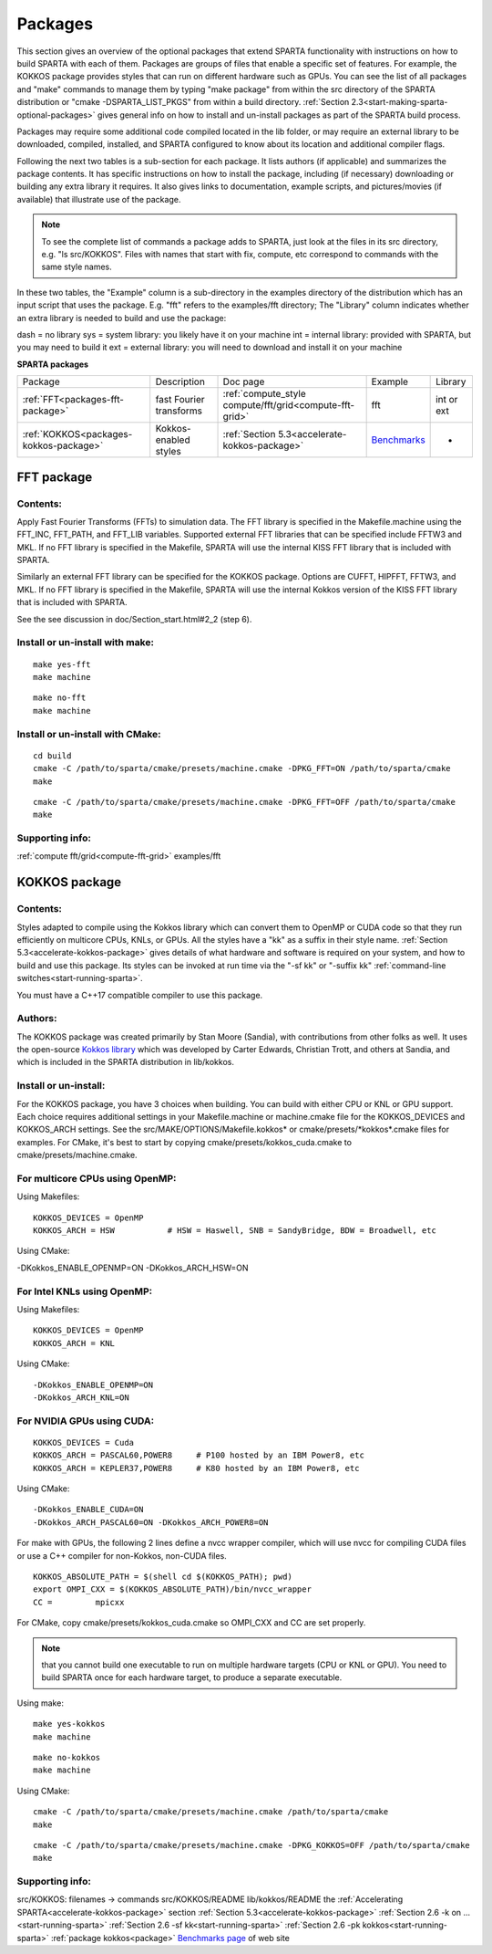 

.. _packages:

########
Packages
########

This section gives an overview of the optional packages that extend
SPARTA functionality with instructions on how to build SPARTA with
each of them.  Packages are groups of files that enable a specific set
of features.  For example, the KOKKOS package provides styles that
can run on different hardware such as GPUs.  You can see the list of all
packages and "make" commands to manage them by typing "make package"
from within the src directory of the SPARTA distribution or
"cmake -DSPARTA_LIST_PKGS" from within a build directory.  :ref:`Section 2.3<start-making-sparta-optional-packages>` gives general info on how to install
and un-install packages as part of the SPARTA build process.

Packages may require some
additional code compiled located in the lib folder, or may require
an external library to be downloaded, compiled, installed, and SPARTA
configured to know about its location and additional compiler flags.

Following the next two tables is a sub-section for each package.  It
lists authors (if applicable) and summarizes the package contents.  It
has specific instructions on how to install the package, including (if
necessary) downloading or building any extra library it requires. It
also gives links to documentation, example scripts, and
pictures/movies (if available) that illustrate use of the package.

.. note::

  To see the complete list of commands a package adds to SPARTA,
  just look at the files in its src directory, e.g. "ls src/KOKKOS".
  Files with names that start with fix, compute, etc correspond to
  commands with the same style names.

In these two tables, the "Example" column is a sub-directory in the
examples directory of the distribution which has an input script that
uses the package.  E.g. "fft" refers to the examples/fft
directory; The "Library" column indicates whether an extra library is needed to build
and use the package:

dash = no library
sys = system library: you likely have it on your machine
int = internal library: provided with SPARTA, but you may need to build it
ext = external library: you will need to download and install it on your machine

.. _packages-sparta:

**SPARTA packages**

.. list-table::
   :header-rows: 0

   * - Package
     -  Description
     -  Doc page
     -  Example
     -  Library
   * - :ref:`FFT<packages-fft-package>`
     -  fast Fourier transforms
     -  :ref:`compute_style compute/fft/grid<compute-fft-grid>`
     -  fft
     -  int or ext
   * - :ref:`KOKKOS<packages-kokkos-package>`
     -  Kokkos-enabled styles
     -  :ref:`Section 5.3<accelerate-kokkos-package>`
     -  `Benchmarks <http://sparta.sandia.gov/bench.html>`__
     -  -

.. _packages-fft-package:

***********
FFT package
***********

.. _packages-contents:

Contents:
=========

Apply Fast Fourier Transforms (FFTs) to simulation data. The FFT library is
specified in the Makefile.machine using the FFT_INC, FFT_PATH, and FFT_LIB
variables. Supported external FFT libraries that can be specified include FFTW3
and MKL. If no FFT library is specified in the Makefile, SPARTA will use the
internal KISS FFT library that is included with SPARTA.

Similarly an external FFT library can be specified for the KOKKOS package.
Options are CUFFT, HIPFFT, FFTW3, and MKL. If no FFT library is specified in
the Makefile, SPARTA will use the internal Kokkos version of the KISS FFT
library that is included with SPARTA.

See the see discussion in doc/Section_start.html#2_2 (step 6).

.. _packages-install-uninstall-make:

Install or un-install with make:
================================

::

   make yes-fft
   make machine

::

   make no-fft
   make machine

.. _packages-install-uninstall-cmake:

Install or un-install with CMake:
=================================

::

   cd build
   cmake -C /path/to/sparta/cmake/presets/machine.cmake -DPKG_FFT=ON /path/to/sparta/cmake
   make

::

   cmake -C /path/to/sparta/cmake/presets/machine.cmake -DPKG_FFT=OFF /path/to/sparta/cmake
   make

.. _packages-supporting-info:

Supporting info:
================

:ref:`compute fft/grid<compute-fft-grid>`
examples/fft

.. _packages-kokkos-package:

**************
KOKKOS package
**************

Contents:
=========

Styles adapted to compile using the Kokkos library which can convert
them to OpenMP or CUDA code so that they run efficiently on multicore
CPUs, KNLs, or GPUs.  All the styles have a "kk" as a suffix in their
style name.  :ref:`Section 5.3<accelerate-kokkos-package>` gives details
of what hardware and software is required on your system, and how to
build and use this package.  Its styles can be invoked at run time via
the "-sf kk" or "-suffix kk" :ref:`command-line switches<start-running-sparta>`.

You must have a C++17 compatible compiler to use this package.

.. _packages-authors:

Authors:
========

The KOKKOS package was created primarily by Stan Moore (Sandia),
with contributions from other folks as well.
It uses the open-source `Kokkos library <https://github.com/kokkos>`__
which was developed by Carter Edwards, Christian Trott, and others at
Sandia, and which is included in the SPARTA distribution in
lib/kokkos.

.. _packages-install-uninstall:

Install or un-install:
======================

For the KOKKOS package, you have 3 choices when building.  You can
build with either CPU or KNL or GPU support.  Each choice requires
additional settings in your Makefile.machine or machine.cmake file 
for the KOKKOS_DEVICES and KOKKOS_ARCH settings. See the 
src/MAKE/OPTIONS/Makefile.kokkos\* or cmake/presets/\*kokkos\*.cmake
files for examples. For CMake, it's best to start by copying
cmake/presets/kokkos_cuda.cmake to cmake/presets/machine.cmake.

.. _packages-multicore-cpus-openmp:

For multicore CPUs using OpenMP:
================================

Using Makefiles:

::

   KOKKOS_DEVICES = OpenMP
   KOKKOS_ARCH = HSW           # HSW = Haswell, SNB = SandyBridge, BDW = Broadwell, etc

Using CMake:

-DKokkos_ENABLE_OPENMP=ON
-DKokkos_ARCH_HSW=ON

.. _packages-intel-knls-openmp:

For Intel KNLs using OpenMP:
============================

Using Makefiles:

::

   KOKKOS_DEVICES = OpenMP
   KOKKOS_ARCH = KNL

Using CMake:

::

   -DKokkos_ENABLE_OPENMP=ON
   -DKokkos_ARCH_KNL=ON

.. _packages-nvidia-gpus-cuda:

For NVIDIA GPUs using CUDA:
===========================

::

   KOKKOS_DEVICES = Cuda
   KOKKOS_ARCH = PASCAL60,POWER8     # P100 hosted by an IBM Power8, etc
   KOKKOS_ARCH = KEPLER37,POWER8     # K80 hosted by an IBM Power8, etc

Using CMake:

::

   -DKokkos_ENABLE_CUDA=ON
   -DKokkos_ARCH_PASCAL60=ON -DKokkos_ARCH_POWER8=ON

For make with GPUs, the following 2 lines define a nvcc wrapper compiler, which will use
nvcc for compiling CUDA files or use a C++ compiler for non-Kokkos, non-CUDA
files.

::

   KOKKOS_ABSOLUTE_PATH = $(shell cd $(KOKKOS_PATH); pwd)
   export OMPI_CXX = $(KOKKOS_ABSOLUTE_PATH)/bin/nvcc_wrapper
   CC =		mpicxx

For CMake, copy cmake/presets/kokkos_cuda.cmake so OMPI_CXX and CC are set
properly.

.. note::

  that you cannot build one executable to run on multiple hardware
  targets (CPU or KNL or GPU).  You need to build SPARTA once for each
  hardware target, to produce a separate executable.

Using make:

::

   make yes-kokkos
   make machine

::

   make no-kokkos
   make machine

Using CMake:

::

   cmake -C /path/to/sparta/cmake/presets/machine.cmake /path/to/sparta/cmake
   make

::

   cmake -C /path/to/sparta/cmake/presets/machine.cmake -DPKG_KOKKOS=OFF /path/to/sparta/cmake
   make

Supporting info:
================

src/KOKKOS: filenames -> commands
src/KOKKOS/README
lib/kokkos/README
the :ref:`Accelerating SPARTA<accelerate-kokkos-package>` section
:ref:`Section 5.3<accelerate-kokkos-package>`
:ref:`Section 2.6 -k on ...<start-running-sparta>`
:ref:`Section 2.6 -sf kk<start-running-sparta>`
:ref:`Section 2.6 -pk kokkos<start-running-sparta>`
:ref:`package kokkos<package>`
`Benchmarks page <http://sparta.sandia.gov/bench.html>`__ of web site

